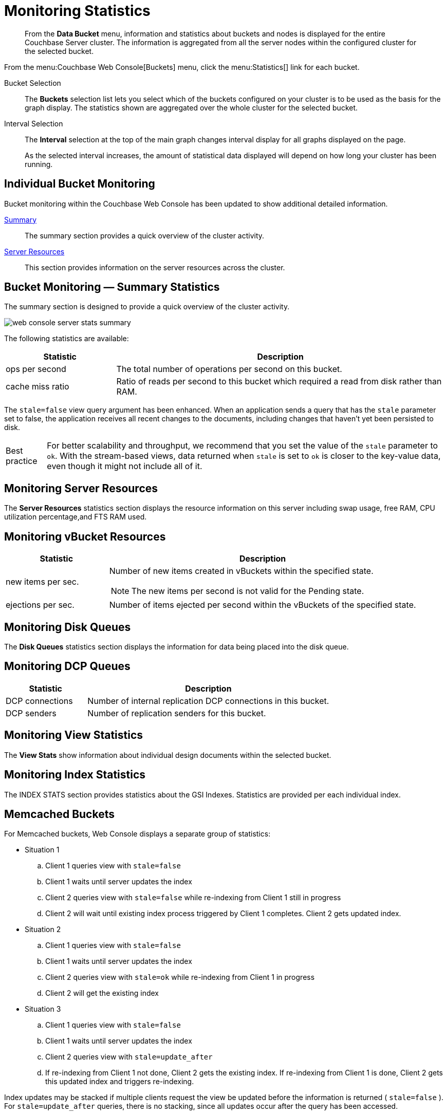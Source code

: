 = Monitoring Statistics

[abstract]
From the *Data Bucket* menu, information and statistics about buckets and nodes is displayed for the entire Couchbase Server cluster.
The information is aggregated from all the server nodes within the configured cluster for the selected bucket.

From the menu:Couchbase Web Console[Buckets] menu, click the menu:Statistics[] link for each bucket.

Bucket Selection::
The [.ui]*Buckets* selection list lets you select which of the buckets configured on your cluster is to be used as the basis for the graph display.
The statistics shown are aggregated over the whole cluster for the selected bucket.

Interval Selection::
The [.ui]*Interval* selection at the top of the main graph changes interval display for all graphs displayed on the page.
+
As the selected interval increases, the amount of statistical data displayed will depend on how long your cluster has been running.

== Individual Bucket Monitoring

Bucket monitoring within the Couchbase Web Console has been updated to show additional detailed information.

<<summary_stats,Summary>>::
The summary section provides a quick overview of the cluster activity.

<<server_stats,Server Resources>>::
This section provides information on the server resources across the cluster.

[#summary_stats]
== Bucket Monitoring — Summary Statistics

The summary section is designed to provide a quick overview of the cluster activity.

image::web-console-server-stats-summary.png[]

The following statistics are available:

[cols="1,3"]
|===
| Statistic | Description

| ops per second
| The total number of operations per second on this bucket.

| cache miss ratio
| Ratio of reads per second to this bucket which required a read from disk rather than RAM.

|===

The `stale=false` view query argument has been enhanced.
When an application sends a query that has the `stale` parameter set to false, the application receives all recent changes to the documents, including changes that haven't yet been persisted to disk.

[caption="Best practice"]
TIP: For better scalability and throughput, we recommend that you set the value of the `stale` parameter to `ok`.
With the stream-based views, data returned when `stale` is set to `ok` is closer to the key-value data, even though it might not include all of it.

[#server_stats]
== Monitoring Server Resources

The *Server Resources* statistics section displays the resource information on this server including swap usage, free RAM, CPU utilization percentage,and FTS RAM used.

[#vbucket_stats]
== Monitoring vBucket Resources

[cols="1,3"]
|===
| Statistic | Description

| new items per sec.
a|
Number of new items created in vBuckets within the specified state.

NOTE: The new items per second is not valid for the Pending state.

| ejections per sec.
| Number of items ejected per second within the vBuckets of the specified state.
|===

[#disk_stats]
== Monitoring Disk Queues

The *Disk Queues* statistics section displays the information for data being placed into the disk queue.

[#dcp_stats]
== Monitoring DCP Queues

[#dcp_queues,cols="1,3"]
|===
| Statistic | Description

| DCP connections
| Number of internal replication DCP connections in this bucket.

| DCP senders
| Number of replication senders for this bucket.
|===

[#view_stats]
== Monitoring View Statistics

The *View Stats* show information about individual design documents within the selected bucket.

[#index_stats]
== Monitoring Index Statistics

The INDEX STATS section provides statistics about the GSI Indexes.
Statistics are provided per each individual index.

[#memcached_stats]
== Memcached Buckets

For Memcached buckets, Web Console displays a separate group of statistics:

* Situation 1
.. Client 1 queries view with `stale=false`
.. Client 1 waits until server updates the index
.. Client 2 queries view with `stale=false` while re-indexing from Client 1 still in progress
.. Client 2 will wait until existing index process triggered by Client 1 completes.
Client 2 gets updated index.
* Situation 2
.. Client 1 queries view with `stale=false`
.. Client 1 waits until server updates the index
.. Client 2 queries view with `stale=ok` while re-indexing from Client 1 in progress
.. Client 2 will get the existing index
* Situation 3
.. Client 1 queries view with `stale=false`
.. Client 1 waits until server updates the index
.. Client 2 queries view with `stale=update_after`
.. If re-indexing from Client 1 not done, Client 2 gets the existing index.
If re-indexing from Client 1 is done, Client 2 gets this updated index and triggers re-indexing.

Index updates may be stacked if multiple clients request the view be updated before the information is returned ( `stale=false` ).
For `stale=update_after` queries, there is no stacking, since all updates occur after the query has been accessed.

=== Sequential accesses

. Client 1 queries view with stale=ok
. Client 2 queries view with stale=false
. View gets updated
. Client 1 queries a second time view with stale=ok
. Client 1 gets the updated view version

==== View operations

All views within Couchbase operate as follows:

* Views are updated as the document data is updated in memory.
** Documents that are stored with an expiry are not automatically removed until the background expiry process removes them from the database.
This means that expired documents may still exist within the index.
*** Views are scoped within a design document, with each design document part of a single bucket.
**** View names must be specified using one or more UTF-8 characters.
You cannot have a blank view name.
***** Document IDs that are not UTF-8 encodable are automatically filtered and not included in any view.
The filtered documents are logged so that they can be identified.
***** If you have a long view request, use POST instead of GET.
** Views can only access documents defined within their corresponding bucket.
You cannot access or aggregate data from multiple buckets within a given view.
*** Views are created as part of a design document, and each design document exists within the corresponding named bucket.

=== Automated index updates

If `replicaUpdateMinChanges` is set to 0 (zero), then automatic updates are disabled for replica indexes.
The trigger level can be configured both globally and for individual design documents for all indexes using the REST API.

NOTE: The `ddocs` allow you to set `updateMinChanges` or `replicaUpdateMinChanges` only via options.
The `updateInterval` can only be set for the whole cluster.

To obtain the current view update daemon settings, access a node within the cluster on the administration port using the URL `+http://nodename:8091/settings/viewUpdateDaemon+` :

----
GET http://Administrator:Password@nodename:8091/settings/viewUpdateDaemon
----

----
POST http://nodename:8091/settings/viewUpdateDaemon
updateInterval=10000&updateMinChanges=7000
----

----
{
   "_id": "_design/myddoc",
   "views": {
      "view1": {
          "map": "function(doc, meta) { if (doc.value) { emit(doc.value, meta.id);} }"
      }
   },
   "options": {
       "updateMinChanges": 1000,
       "replicaUpdateMinChanges": 20000
   }
}
----

You can set this information when creating and updating design documents through the design document REST API.
To perform this operation using the `curl` tool:

----
> curl -X POST -v -d 'updateInterval=7000&updateMinChanges=7000' \
    'http://Administrator:Password@192.168.0.72:8091/settings/viewUpdateDaemon'
----

Partial-set development views are not automatically rebuilt.

=== Couchbase Kafka Connector 3.2.3 GA (2018-02-20)

Options are "DISABLED", "ENABLED", and "FORCED".

Issues resolved in this release:

* https://issues.couchbase.com/browse/KAFKAC-89[KAFKAC-89]: [ENHANCEMENT] Enable NOOP for dead connection detection (Patrik Nordebo)
* https://issues.couchbase.com/browse/KAFKAC-82[KAFKAC-82]: [FEATURE] Implement log redaction for Kafka Connector
* https://issues.couchbase.com/browse/KAFKAC-90[KAFKAC-90]: [FEATURE] Source: Add config settings to enable compression

[source,xml]
----
<dependency>
    <groupId>com.couchbase.client</groupId>
    <artifactId>kafka-connect-couchbase</artifactId>
    <version>3.2.3</version>
</dependency>
----

http://packages.couchbase.com/clients/kafka/3.2.3/kafka-connect-couchbase-3.2.3.zip[kafka-connect-couchbase-3.2.3.zip]
